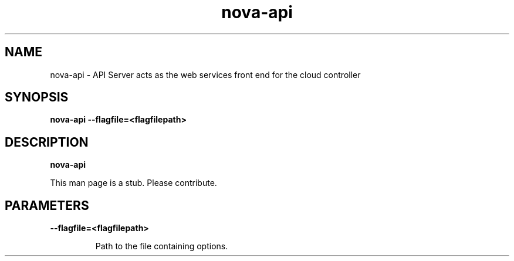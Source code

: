.TH nova-api 8
.SH NAME
nova-api \- API Server acts as the web services front end for the cloud controller

.SH SYNOPSIS
.B nova-api
.B \-\-flagfile=<flagfilepath>

.SH DESCRIPTION
.B nova-api

This man page is a stub. Please contribute.

.SH PARAMETERS

.LP
.B --flagfile=<flagfilepath>
.IP

Path to the file containing options.
